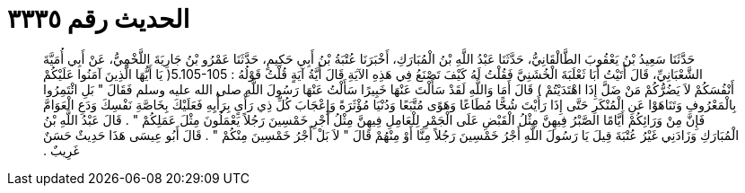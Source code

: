 
= الحديث رقم ٣٣٣٥

[quote.hadith]
حَدَّثَنَا سَعِيدُ بْنُ يَعْقُوبَ الطَّالْقَانِيُّ، حَدَّثَنَا عَبْدُ اللَّهِ بْنُ الْمُبَارَكِ، أَخْبَرَنَا عُتْبَةُ بْنُ أَبِي حَكِيمٍ، حَدَّثَنَا عَمْرُو بْنُ جَارِيَةَ اللَّخْمِيُّ، عَنْ أَبِي أُمَيَّةَ الشَّعْبَانِيِّ، قَالَ أَتَيْتُ أَبَا ثَعْلَبَةَ الْخُشَنِيَّ فَقُلْتُ لَهُ كَيْفَ تَصْنَعُ فِي هَذِهِ الآيَةِ قَالَ أَيَّةُ آيَةٍ قُلْتُ قَوْلُهُ ‏:‏ ‏5.105-105(‏ يَا أَيُّهَا الَّذِينَ آمَنُوا عَلَيْكُمْ أَنْفُسَكُمْ لاَ يَضُرُّكُمْ مَنْ ضَلَّ إِذَا اهْتَدَيْتُمْ ‏)‏ قَالَ أَمَا وَاللَّهِ لَقَدْ سَأَلْتَ عَنْهَا خَبِيرًا سَأَلْتُ عَنْهَا رَسُولَ اللَّهِ صلى الله عليه وسلم فَقَالَ ‏"‏ بَلِ ائْتَمِرُوا بِالْمَعْرُوفِ وَتَنَاهَوْا عَنِ الْمُنْكَرِ حَتَّى إِذَا رَأَيْتَ شُحًّا مُطَاعًا وَهَوًى مُتَّبَعًا وَدُنْيَا مُؤْثَرَةً وَإِعْجَابَ كُلِّ ذِي رَأْىٍ بِرَأْيِهِ فَعَلَيْكَ بِخَاصَّةِ نَفْسِكَ وَدَعِ الْعَوَامَّ فَإِنَّ مِنْ وَرَائِكُمْ أَيَّامًا الصَّبْرُ فِيهِنَّ مِثْلُ الْقَبْضِ عَلَى الْجَمْرِ لِلْعَامِلِ فِيهِنَّ مِثْلُ أَجْرِ خَمْسِينَ رَجُلاً يَعْمَلُونَ مِثْلَ عَمَلِكُمْ ‏"‏ ‏.‏ قَالَ عَبْدُ اللَّهِ بْنُ الْمُبَارَكِ وَزَادَنِي غَيْرُ عُتْبَةَ قِيلَ يَا رَسُولَ اللَّهِ أَجْرُ خَمْسِينَ رَجُلاً مِنَّا أَوْ مِنْهُمْ قَالَ ‏"‏ لاَ بَلْ أَجْرُ خَمْسِينَ مِنْكُمْ ‏"‏ ‏.‏ قَالَ أَبُو عِيسَى هَذَا حَدِيثٌ حَسَنٌ غَرِيبٌ ‏.‏